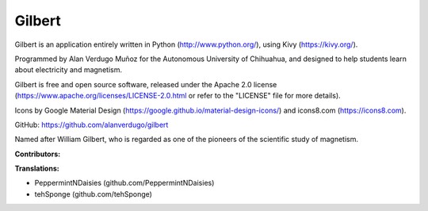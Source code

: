 *******
Gilbert
*******

Gilbert is an application entirely written in Python (http://www.python.org/), using Kivy (https://kivy.org/).

Programmed by Alan Verdugo Muñoz for the Autonomous University of Chihuahua, and designed to help students learn about electricity and magnetism.

Gilbert is free and open source software, released under the Apache 2.0 license (https://www.apache.org/licenses/LICENSE-2.0.html or refer to the "LICENSE" file for more details).

Icons by Google Material Design (https://google.github.io/material-design-icons/) and icons8.com (https://icons8.com).

GitHub: https://github.com/alanverdugo/gilbert

Named after William Gilbert, who is regarded as one of the pioneers of the scientific study of magnetism.

**Contributors:**

**Translations:**

- PeppermintNDaisies (github.com/PeppermintNDaisies)

- tehSponge (github.com/tehSponge)